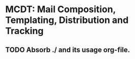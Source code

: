 *  MCDT: Mail Composition, Templating, Distribution and Tracking

** TODO Absorb ./ and its usage org-file.
